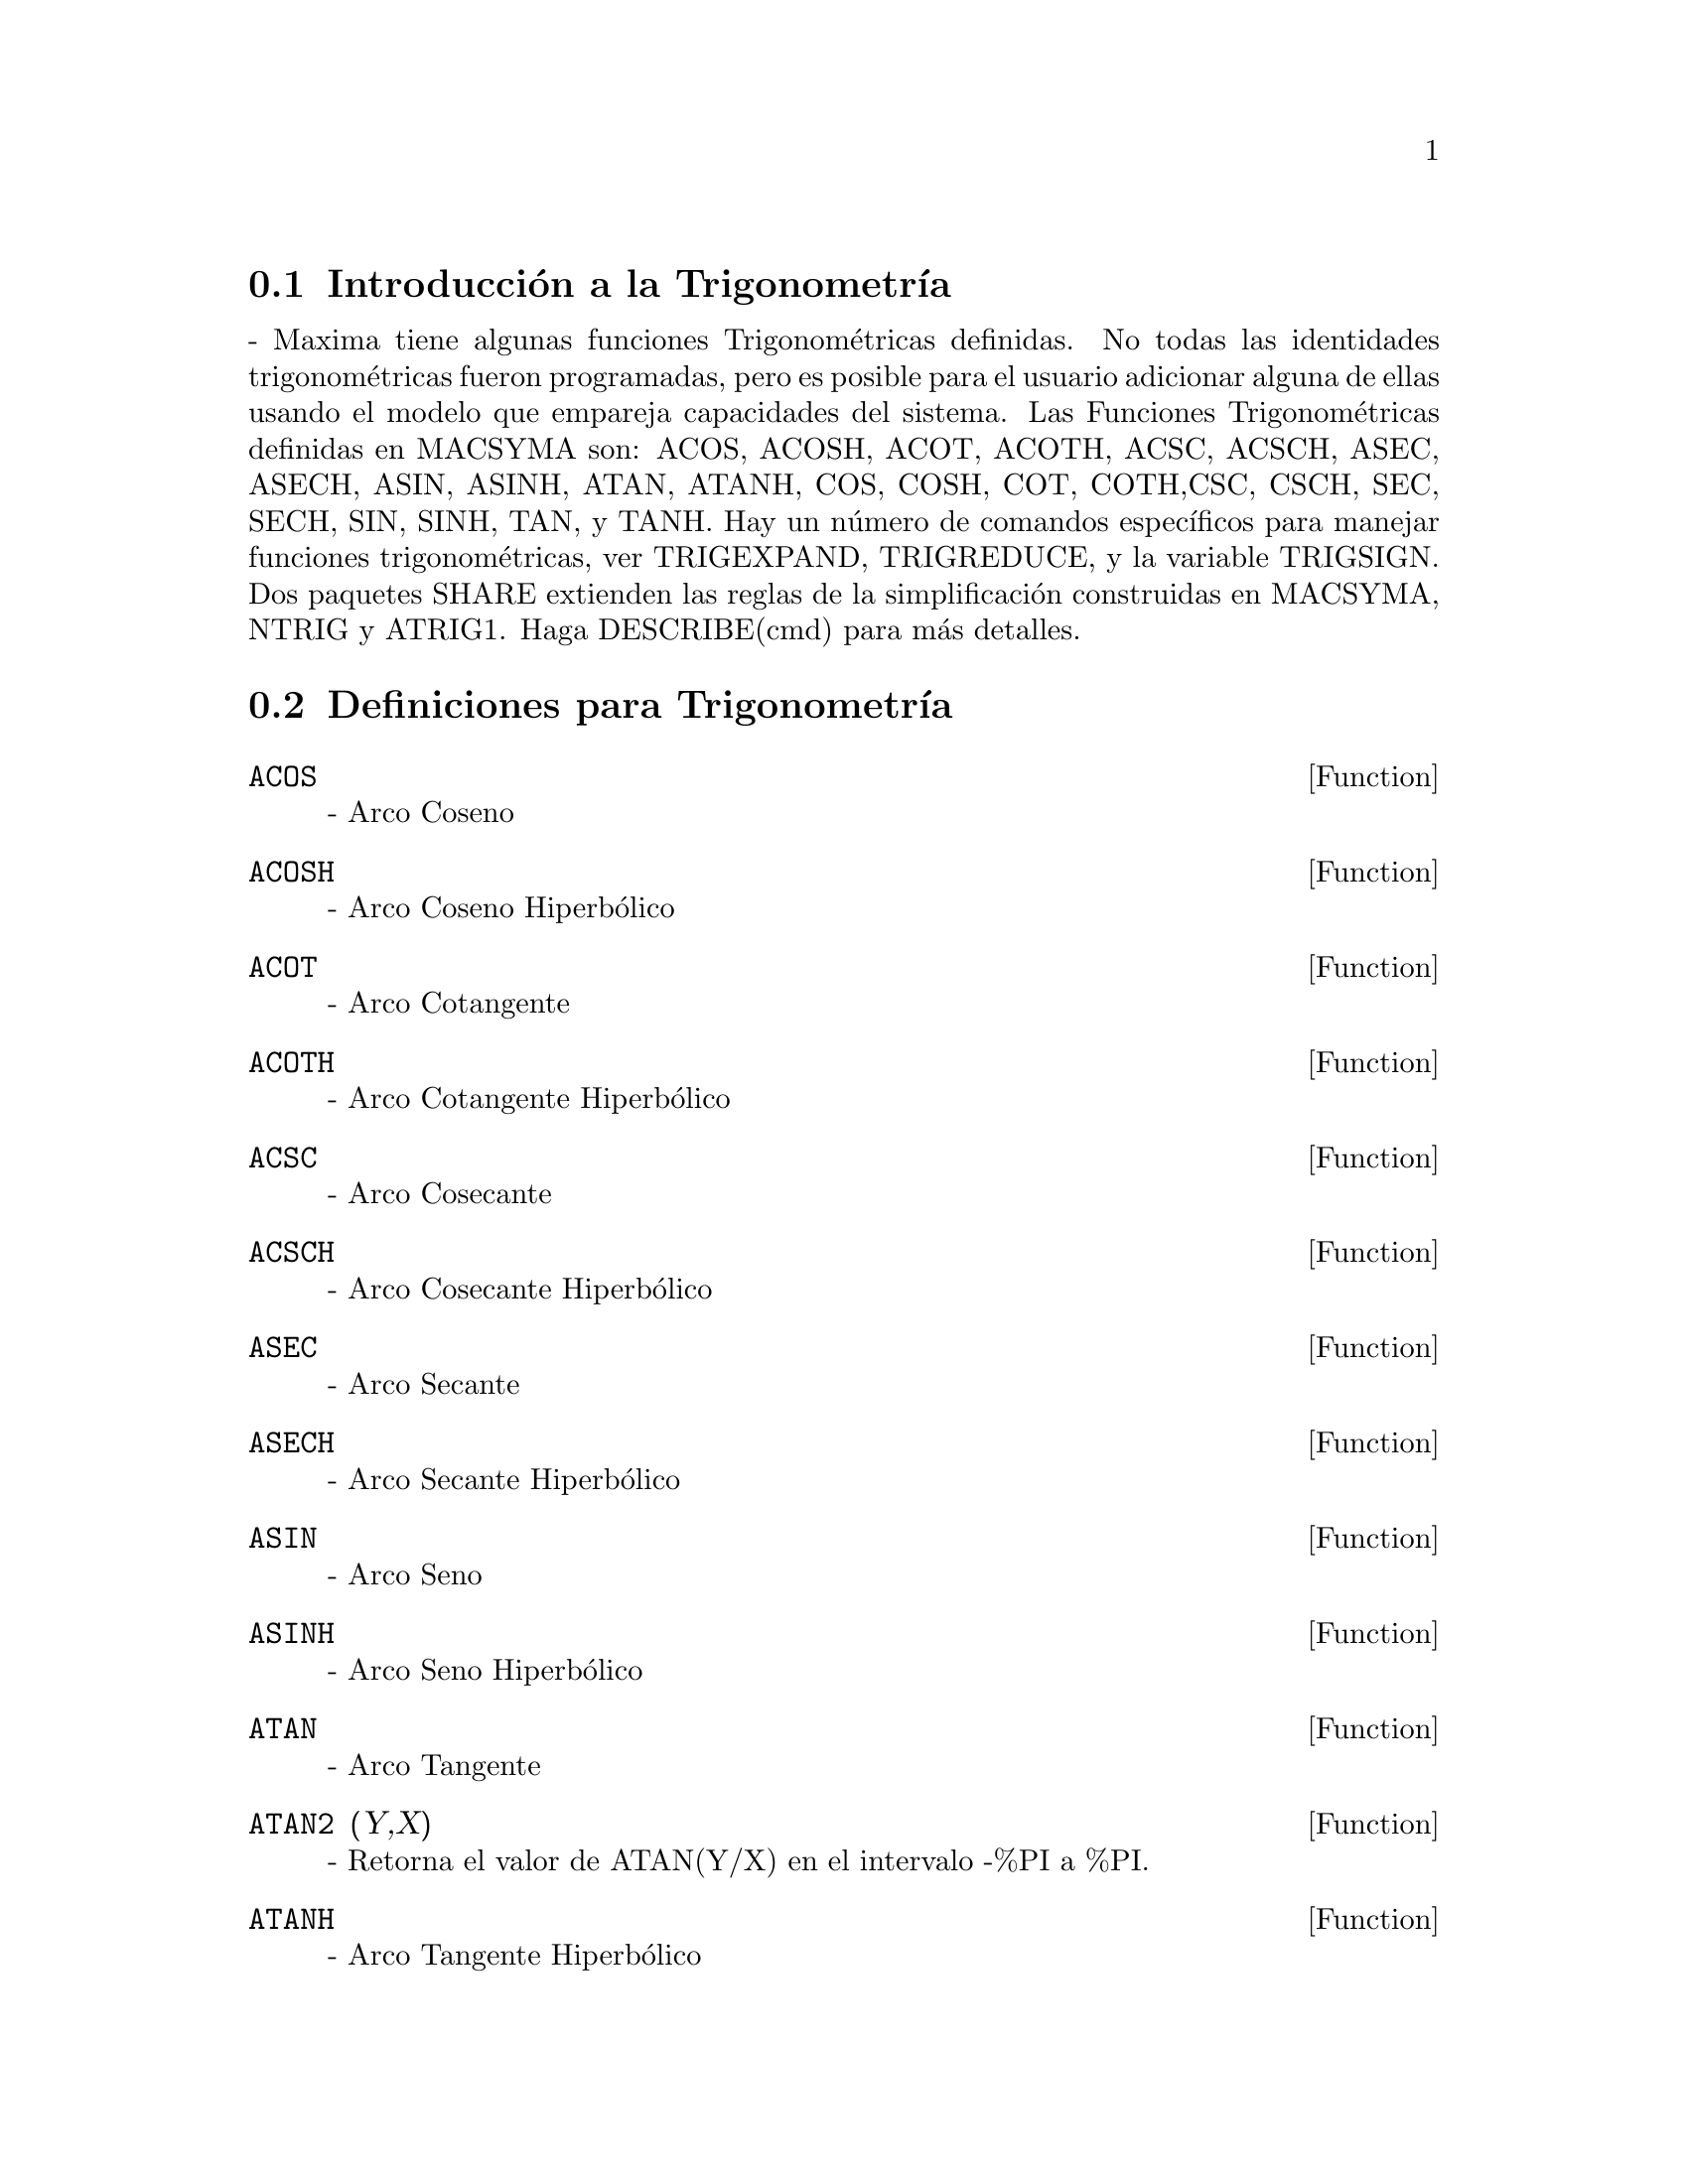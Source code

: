 @menu
* Introducci@'on a la Trigonometr@'{@dotless{i}}a::  
* Definiciones para Trigonometr@'{@dotless{i}}a:: 
@end menu

@node Introducci@'on a la Trigonometr@'{@dotless{i}}a, Definiciones para Trigonometr@'{@dotless{i}}a, Trigonometr@'{@dotless{i}}a, Trigonometr@'{@dotless{i}}a
@section Introducci@'on a la Trigonometr@'{@dotless{i}}a
 - Maxima tiene algunas funciones Trigonom@'etricas definidas.  No todas las identidades trigonom@'etricas fueron programadas, pero es posible para el usuario adicionar alguna de ellas usando el modelo que empareja capacidades del sistema. Las Funciones Trigonom@'etricas definidas en MACSYMA son: ACOS, ACOSH, ACOT, ACOTH, ACSC, ACSCH, ASEC, ASECH, ASIN, ASINH, ATAN, ATANH, COS, COSH, COT, COTH,CSC, CSCH, SEC, SECH, SIN, SINH, TAN, y TANH. Hay  un n@'umero de comandos espec@'{@dotless{i}}ficos para manejar funciones trigonom@'etricas, ver TRIGEXPAND, TRIGREDUCE, y la variable TRIGSIGN.  Dos paquetes SHARE  extienden las reglas de la simplificaci@'on construidas en MACSYMA, NTRIG y ATRIG1.  Haga DESCRIBE(cmd) para m@'as detalles.

@c end conceptos de Trigonometria
@node Definiciones para Trigonometr@'{@dotless{i}}a,  , Introducci@'on a la Trigonometr@'{@dotless{i}}a, Trigonometr@'{@dotless{i}}a
@section Definiciones para Trigonometr@'{@dotless{i}}a
@c end concepts Trigonometric

@defun ACOS
 - Arco Coseno

@end defun
@c @node ACOSH
@c @unnumberedsec phony
@defun ACOSH
 - Arco Coseno Hiperb@'olico

@end defun
@c @node ACOT
@c @unnumberedsec phony
@defun ACOT
 - Arco Cotangente

@end defun
@c @node ACOTH
@c @unnumberedsec phony
@defun ACOTH
 - Arco Cotangente Hiperb@'olico

@end defun
@c @node ACSC
@c @unnumberedsec phony
@defun ACSC
 - Arco Cosecante

@end defun
@c @node ACSCH
@c @unnumberedsec phony
@defun ACSCH
 - Arco Cosecante Hiperb@'olico

@end defun
@c @node ASEC
@c @unnumberedsec phony
@defun ASEC
 - Arco Secante

@end defun
@c @node ASECH
@c @unnumberedsec phony
@defun ASECH
 - Arco Secante Hiperb@'olico

@end defun
@c @node ASIN
@c @unnumberedsec phony
@defun ASIN
 - Arco Seno

@end defun
@c @node ASINH
@c @unnumberedsec phony
@defun ASINH
 - Arco Seno Hiperb@'olico

@end defun
@c @node ATAN
@c @unnumberedsec phony
@defun ATAN
 - Arco Tangente

@end defun
@c @node ATAN2
@c @unnumberedsec phony
@defun ATAN2 (Y,X)
 - Retorna el valor de ATAN(Y/X) en el intervalo -%PI a %PI.

@end defun
@c @node ATANH
@c @unnumberedsec phony
@defun ATANH
 - Arco Tangente Hiperb@'olico

@end defun
@c @node ATRIG1
@c @unnumberedsec phony
@defun ATRIG1
 - SHARE1;ATRIG1 FASL contiene varias reglas de simplificaci@'on adicionales para funciones trigonom@'etricas inversas. Junto con reglas ya conocidas en Macsyma, los siguientes @'angulos estan totalmente implementados:
0, %PI/6, %PI/4, %PI/3, y %PI/2.  Los corrrespondientes @'angulos en los otros tres cuadrantes tambi@'en est@'an disponibles.  Haga LOAD(ATRIG1); para usar dichas reglas.

@end defun
@c @node COS
@c @unnumberedsec phony
@defun COS
 - Coseno

@end defun
@c @node COSH
@c @unnumberedsec phony
@defun COSH
 - Coseno Hiperb@'olico

@end defun
@c @node COT
@c @unnumberedsec phony
@defun COT
 - Cotangente

@end defun
@c @node COTH
@c @unnumberedsec phony
@defun COTH
 - Cotangente Hiperb@'olico

@end defun
@c @node CSC
@c @unnumberedsec phony
@defun CSC
 - Cosecante

@end defun
@c @node CSCH
@c @unnumberedsec phony
@defun CSCH
 - Cosecante Hiperb@'olica

@end defun
@c @node HALFANGLES
@c @unnumberedsec phony
@defvar HALFANGLES
 por defecto: [FALSE] - si su valor es TRUE causa que los @'angulos-medios sean simplificados fuera.

@end defvar
@c @node SEC
@c @unnumberedsec phony
@defun SEC
 - Secante

@end defun
@c @node SECH
@c @unnumberedsec phony
@defun SECH
 - Secante Hiperb@'olico

@end defun
@c @node SIN
@c @unnumberedsec phony
@defun SIN
 - Seno

@end defun
@c @node SINH
@c @unnumberedsec phony
@defun SINH
 - Seno Hiperb@'olico

@end defun
@c @node TAN
@c @unnumberedsec phony
@defun TAN
 - Tangente

@end defun
@c @node TANH
@c @unnumberedsec phony
@defun TANH
 - Tangente Hiperb@'olico

@end defun
@c @node TRIGEXPAND
@c @unnumberedsec phony
@defun TRIGEXPAND (exp)
expande funciones trigonom@'etricas e hiperb@'olicas de sumas de @'angulos y de @'angulos m@'ultiples que aparecen en la expresi@'on.  Para mejores
resultados, la expresi@'on deber@'{@dotless{i}}a ser expandida (N.T: Es decir use antes el comando EXPAND). Para mejorar el control del usuario 
sobre la simplificaci@'on, esta funci@'on expande solamente un nivel por vez,
extendiendo las sumas de @'angulos o los @'angulos multiples.  Para obtener la expansi@'on completa en los senos y cosenos inmediatamente, configure la variable  TRIGEXPAND a TRUE.(TRIGEXPAND:TRUE).
TRIGEXPAND es por defecto: [FALSE] - si es TRUE causa la expansi@'on de todas
la expresiones que contienen SIN y COS apareciendo subsecuencialmente.
HALFANGLES[FALSE] - si es TRUE causa que los @'angulos medios sean simplificados fuera.
TRIGEXPANDPLUS[TRUE] - controla la regla de la "suma" para TRIGEXPAND,
expansi@'on de sumas (por ejemplo SIN(X+Y)) tomar@'a lugar @'unicamente si
TRIGEXPANDPLUS es TRUE.
TRIGEXPANDTIMES[TRUE] - controla la regla del "producto" para TRIGEXPAND,
expansi@'on de productos (por ejemplo SIN(2*X)) tomar@'a lugar @'unicamente si
TRIGEXPANDTIMES es TRUE.
@example
(C1) X+SIN(3*X)/SIN(X),TRIGEXPAND:TRUE,EXPAND;
                              2           2
(D1)                     - SIN (X) + 3 COS (X) + X
(C2) TRIGEXPAND(SIN(10*X+Y));
(D2)               COS(10 X) SIN(Y) + SIN(10 X) COS(Y)


@end example
@end defun
@c @node TRIGEXPANDPLUS
@c @unnumberedsec phony
@defvar TRIGEXPANDPLUS
 por defecto: [TRUE] - controla la regla de la "suma" para
TRIGEXPAND.  As@'{@dotless{i}}, cuando el comando TRIGEXPAND es usado o la variable 
TRIGEXPAND toma el valor  TRUE, la expansi@'on de las sumas (por ejemplo SIN(X+Y)) 
tomar@'a lugar @'unicamente si TRIGEXPANDPLUS es TRUE.

@end defvar
@c @node TRIGEXPANDTIMES
@c @unnumberedsec phony
@defvar TRIGEXPANDTIMES
 por defecto: [TRUE] - controla la regla del "producto" para
TRIGEXPAND.  As@'{@dotless{i}}, cuando el comando TRIGEXPAND es usado o la variable TRIGEXPAND toma el valor  TRUE, la expansi@'on de los productos (por ejemplo SIN(2*X))
tomar@'a lugar @'unicamente si TRIGEXPANDTIMES es TRUE.

@end defvar
@c @node TRIGINVERSES
@c @unnumberedsec phony
@defvar TRIGINVERSES
 por defecto: [ALL] - controla la simplificaci@'on de la
composici@'on de funciones trigonom@'etricas e hiperb@'olicas con sus funciones inversas: Si su valor es ALL, ambos ejemplos ATAN(TAN(X)) y TAN(ATAN(X)) se simplificar@'an a
X.  Si su valor es TRUE, la simplificaci@'on de arcfuncion(funcion(x)) esta fuera. Si su valor es FALSE, tanto  la simplificaci@'on de arcfun(fun(x)) y fun(arcfun(x)) esta fuera.

@end defvar
@c @node TRIGREDUCE
@c @unnumberedsec phony
@defun TRIGREDUCE (exp, var)
combina productos y potencias de los senos y cosenos trigonom@'etricos e hiperb@'olicos de var en aquellos multiplos de var.
Tambi@'en intenta eliminar esas funciones cuando ocurren en los denominadores.  Si la variable es omitida entonces todas las variables de las expresion son usadas. Vea tambi@'en la funcion POISSIMP (6.6).
@example
(C4) TRIGREDUCE(-SIN(X)^2+3*COS(X)^2+X);
(D4)                        2 COS(2 X) + X + 1
Las rutinas de simplificaci@'on trigonom@'etrica usar@'an declaraciones de
informaci@'on en algunos casos simples. Las Declaraciones acerca de las variables son usadas como sigue, por ejemplo.
(C5) DECLARE(J, INTEGER, E, EVEN, O, ODD)$
(C6) SIN(X + (E + 1/2)*%PI)$
(D6)                      COS(X)
(C7) SIN(X + (O + 1/2) %PI);
(D7)                     - COS(X)

@end example
@end defun
@c @node TRIGSIGN
@c @unnumberedsec phony
@defvar TRIGSIGN
 por defecto: [TRUE] - Si es TRUE permite la simplificaci@'on de argumentos
negativos en las funciones trigonom@'etricas. Por ejemplo, SIN(-X) se volver@'a
-SIN(X) @'unicamente si TRIGSIGN es TRUE.

@end defvar
@c @node TRIGSIMP
@c @unnumberedsec phony
@defun TRIGSIMP (expr)
emplea las identidades sin(x)^2 + cos(x)^2 = 1 y
cosh(x)^2 - sinh(x)^2 = 1 para simplificar expresiones que contengan tan, sec,
etc., a sin, cos, sinh, cosh para que la siguiente simplificaci@'on se pueda 
obtener usando TRIGREDUCE en el resultado.  Algunos ejemplos pueden verse
haciendo DEMO("trgsmp.dem");. Tambi@'en vea la funci@'on TRIGSUM.

@end defun
@c @node TRIGRAT
@c @unnumberedsec phony
@defun TRIGRAT (trigexp)
genera un canon simplificado casi lineal de una expresi@'on trigonom@'etrica; trigexp es una fracci@'on racional de algunos sin,
cos o tan, los argumentos son de forma lineal en algunas variables (o
n@'ucleos) y %pi/n (n entero) con coeficientes enteros. El resultado es una
fracci@'on simplificada con numerador y denominador lineal en seno y coseno.
As@'{@dotless{i}} TRIGRAT linearizar@'a siempre y cuando esto sea posible.(Escrito por D. Lazard).

@example
(c1) trigrat(sin(3*a)/sin(a+%pi/3));

(d1) 		        sqrt(3) sin(2 a) + cos(2 a) - 1
@end example

Aqui hay otro ejemplo (para el cual la funci@'on fue pensada); vea
[Davenport, Siret, Tournier, Calcul Formel, Masson (o en ingl@'es,
Addison-Wesley), seccion 1.5.5, Morley theorem). 

@example
(c4)   c:%pi/3-a-b;

					   %pi
(d4) 				 - b - a + ---
					    3

(c5)   bc:sin(a)*sin(3*c)/sin(a+b);

			     sin(a) sin(3 b + 3 a)
(d5) 			     ---------------------
				  sin(b + a)

(c6)   ba:bc,c=a,a=c$

(c7)   ac2:ba^2+bc^2-2*bc*ba*cos(b);

	2       2
     sin (a) sin (3 b + 3 a)
(d7) -----------------------
	      2
	   sin (b + a)

					%pi
   2 sin(a) sin(3 a) cos(b) sin(b + a - ---) sin(3 b + 3 a)
					 3
 - --------------------------------------------------------
			   %pi
		   sin(a - ---) sin(b + a)
			    3

      2	        2	  %pi
   sin (3 a) sin (b + a - ---)
			   3
 + ---------------------------
	     2	   %pi
	  sin (a - ---)
		    3

(c9)   trigrat(ac2);
Totaltime= 65866 msec.  GCtime= 7716 msec.

(d9)
- (sqrt(3) sin(4 b + 4 a) - cos(4 b + 4 a)

- 2 sqrt(3) sin(4 b + 2 a)

+ 2 cos(4 b + 2 a) - 2 sqrt(3) sin(2 b + 4 a) + 2 cos(2 b + 4 a)

+ 4 sqrt(3) sin(2 b + 2 a) - 8 cos(2 b + 2 a) - 4 cos(2 b - 2 a)

+ sqrt(3) sin(4 b) - cos(4 b) - 2 sqrt(3) sin(2 b) + 10 cos(2 b)

+ sqrt(3) sin(4 a) - cos(4 a) - 2 sqrt(3) sin(2 a) + 10 cos(2 a)

   - 9)/4

@end example
@end defun

@c Traducido por: Diego Andres Sanabria
@c correo-e: diegueus9@yahoo.com
@c Revisado por	: Juan Pablo Romero Bernal
@c correo-e	: jpromerobx@linuxmail.org
@c Grupo Linux Universidad Distrital
@c http://glud.udistrital.edu.co
@c Proyecto GLUD-CLog
@c http://glud.udistrital.edu.co/clog
@c Bogota - Colombia
